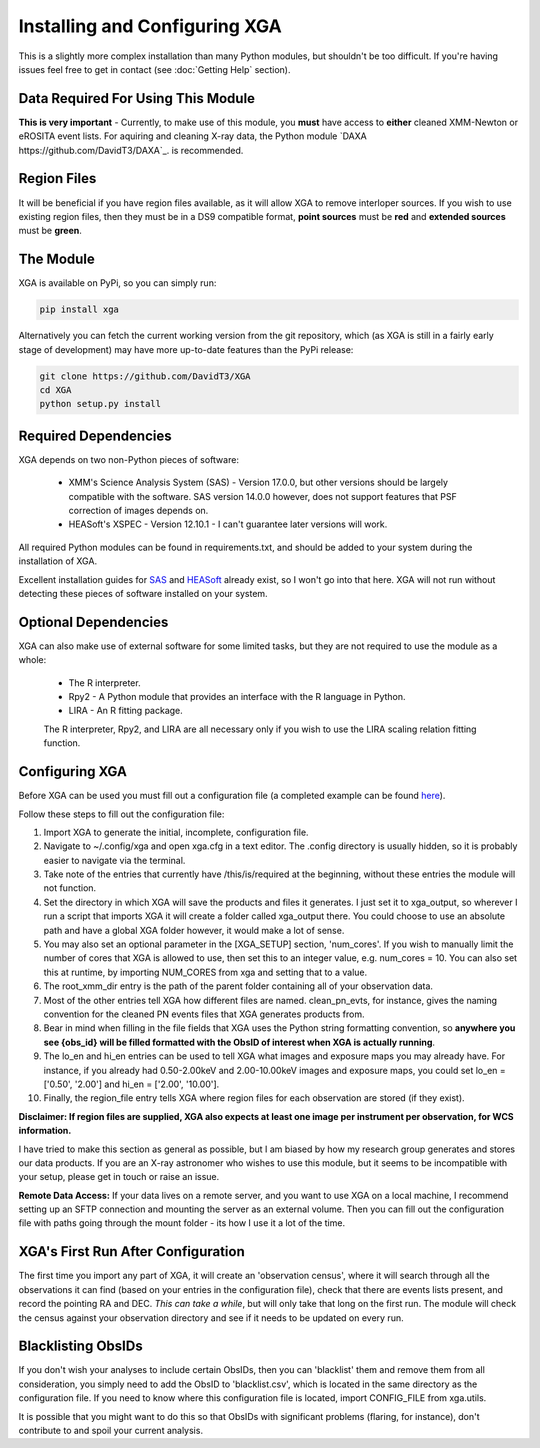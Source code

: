 Installing and Configuring XGA
==============

This is a slightly more complex installation than many Python modules, but shouldn't be too difficult. If you're
having issues feel free to get in contact (see :doc:`Getting Help` section).

Data Required For Using This Module
-----------------------------------

**This is very important** - Currently, to make use of this module, you **must** have access to **either** cleaned XMM-Newton or eROSITA
event lists. For aquiring and cleaning X-ray data, the Python module `DAXA https://github.com/DavidT3/DAXA`_. is recommended. 

Region Files
------------

It will be beneficial if you have region files available, as it will allow XGA to remove interloper sources. If you
wish to use existing region files, then they must be in a DS9 compatible format, **point sources** must be **red** and
**extended sources** must be **green**.

The Module
----------

XGA is available on PyPi, so you can simply run:

.. code-block::

    pip install xga

Alternatively you can fetch the current working version from the git repository, which (as XGA is still in a fairly
early stage of development) may have more up-to-date features than the PyPi release:

.. code-block::

    git clone https://github.com/DavidT3/XGA
    cd XGA
    python setup.py install

Required Dependencies
---------------------

XGA depends on two non-Python pieces of software:

    * XMM's Science Analysis System (SAS) - Version 17.0.0, but other versions should be largely compatible with the software. SAS version 14.0.0 however, does not support features that PSF correction of images depends on.
    * HEASoft's XSPEC - Version 12.10.1 - I can't guarantee later versions will work.

All required Python modules can be found in requirements.txt, and should be added to your system during the installation of XGA.

Excellent installation guides for `SAS <https://www.cosmos.esa.int/web/xmm-newton/sas-installation>`_ and
`HEASoft <https://heasarc.gsfc.nasa.gov/lheasoft/install.html>`_ already exist, so I won't go into that here.
XGA will not run without detecting these pieces of software installed on your system.

Optional Dependencies
---------------------

XGA can also make use of external software for some limited tasks, but they are not required to use
the module as a whole:

    * The R interpreter.
    * Rpy2 - A Python module that provides an interface with the R language in Python.
    * LIRA - An R fitting package.

    The R interpreter, Rpy2, and LIRA are all necessary only if you wish to use the LIRA scaling relation fitting function.

Configuring XGA
---------------

Before XGA can be used you must fill out a configuration file (a completed example can be found
`here <https://github.com/DavidT3/XGA/blob/master/docs/example_config/xga.cfg>`_).

Follow these steps to fill out the configuration file:

1. Import XGA to generate the initial, incomplete, configuration file.
2. Navigate to ~/.config/xga and open xga.cfg in a text editor. The .config directory is usually hidden, so it is probably easier to navigate via the terminal.
3. Take note of the entries that currently have /this/is/required at the beginning, without these entries the module will not function.
4. Set the directory in which XGA will save the products and files it generates. I just set it to xga_output, so wherever I run a script that imports XGA it will create a folder called xga_output there. You could choose to use an absolute path and have a global XGA folder however, it would make a lot of sense.
5. You may also set an optional parameter in the [XGA_SETUP] section, 'num_cores'. If you wish to manually limit the number of cores that XGA is allowed to use, then set this to an integer value, e.g. num_cores = 10. You can also set this at runtime, by importing NUM_CORES from xga and setting that to a value.
6. The root_xmm_dir entry is the path of the parent folder containing all of your observation data.
7. Most of the other entries tell XGA how different files are named. clean_pn_evts, for instance, gives the naming convention for the cleaned PN events files that XGA generates products from.
8. Bear in mind when filling in the file fields that XGA uses the Python string formatting convention, so **anywhere you see {obs_id} will be filled formatted with the ObsID of interest when XGA is actually running**.
9. The lo_en and hi_en entries can be used to tell XGA what images and exposure maps you may already have. For instance, if you already had 0.50-2.00keV and 2.00-10.00keV images and exposure maps, you could set lo_en = ['0.50', '2.00'] and hi_en = ['2.00', '10.00'].
10. Finally, the region_file entry tells XGA where region files for each observation are stored (if they exist).

**Disclaimer: If region files are supplied, XGA also expects at least one image per instrument per observation, for WCS information.**

I have tried to make this section as general as possible, but I am biased by how my research group generates and
stores our data products. If you are an X-ray astronomer who wishes to use this module, but it seems to be incompatible
with your setup, please get in touch or raise an issue.

**Remote Data Access:** If your data lives on a remote server, and you want to use XGA on a local machine, I recommend
setting up an SFTP connection and mounting the server as an external volume. Then you can fill out the configuration
file with paths going through the mount folder - its how I use it a lot of the time.

XGA's First Run After Configuration
-----------------------------------

The first time you import any part of XGA, it will create an 'observation census', where it will search through
all the observations it can find (based on your entries in the configuration file), check that there are events
lists present, and record the pointing RA and DEC. *This can take a while*, but will only take that long on the first
run. The module will check the census against your observation directory and see if it needs to be updated on
every run.

Blacklisting ObsIDs
-------------------

If you don't wish your analyses to include certain ObsIDs, then you can 'blacklist' them and remove them from all
consideration, you simply need to add the ObsID to 'blacklist.csv', which is located in the same directory as the
configuration file. If you need to know where this configuration file is located, import CONFIG_FILE from xga.utils.

It is possible that you might want to do this so that ObsIDs with significant problems (flaring, for instance), don't
contribute to and spoil your current analysis.